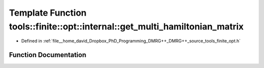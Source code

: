 .. _exhale_function_namespacetools_1_1finite_1_1opt_1_1internal_1a5db98a373e6e4490cd8d6188135d668a:

Template Function tools::finite::opt::internal::get_multi_hamiltonian_matrix
============================================================================

- Defined in :ref:`file__home_david_Dropbox_PhD_Programming_DMRG++_DMRG++_source_tools_finite_opt.h`


Function Documentation
----------------------


.. doxygenfunction:: tools::finite::opt::internal::get_multi_hamiltonian_matrix(const class_state_finite&)
